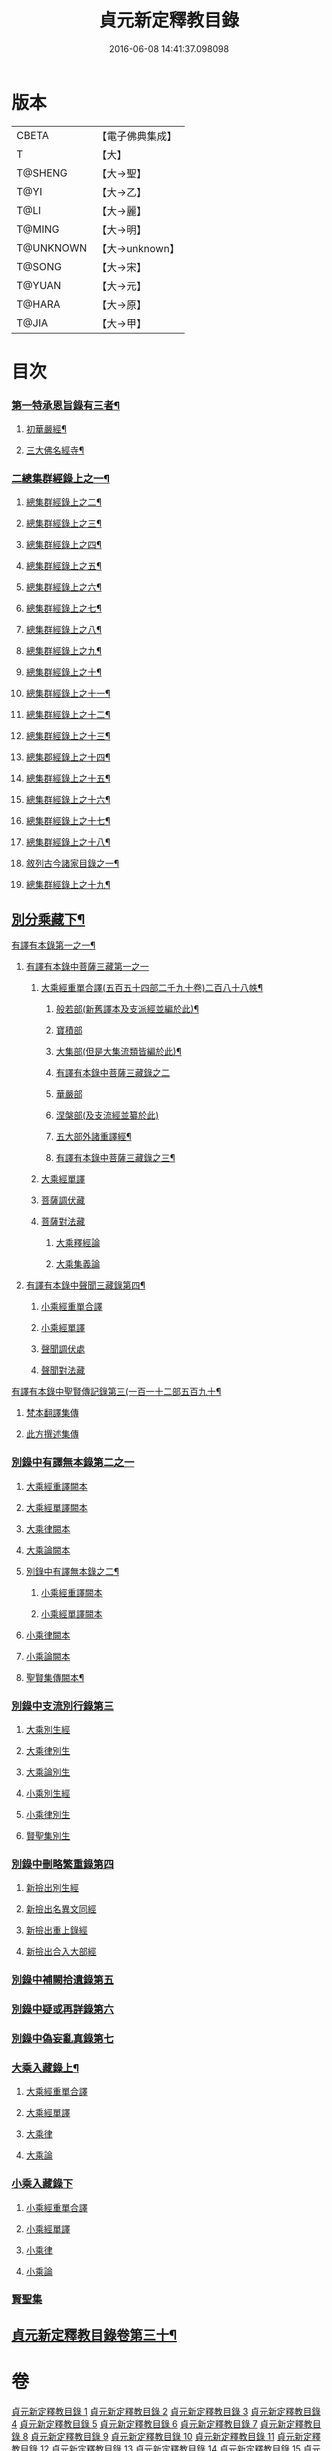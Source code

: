#+TITLE: 貞元新定釋教目錄 
#+DATE: 2016-06-08 14:41:37.098098

* 版本
 |     CBETA|【電子佛典集成】|
 |         T|【大】     |
 |   T@SHENG|【大→聖】   |
 |      T@YI|【大→乙】   |
 |      T@LI|【大→麗】   |
 |    T@MING|【大→明】   |
 | T@UNKNOWN|【大→unknown】|
 |    T@SONG|【大→宋】   |
 |    T@YUAN|【大→元】   |
 |    T@HARA|【大→原】   |
 |     T@JIA|【大→甲】   |

* 目次
*** [[file:KR6s0097_001.txt::001-0771c9][第一特承恩旨錄有三者¶]]
**** [[file:KR6s0097_001.txt::001-0771c10][初華嚴經¶]]
**** [[file:KR6s0097_001.txt::001-0774a9][三大佛名經寺¶]]
*** [[file:KR6s0097_001.txt::001-0774c14][二總集群經錄上之一¶]]
**** [[file:KR6s0097_002.txt::002-0777b24][總集群經錄上之二¶]]
**** [[file:KR6s0097_003.txt::003-0784c7][總集群經錄上之三¶]]
**** [[file:KR6s0097_004.txt::004-0792c20][總集群經錄上之四¶]]
**** [[file:KR6s0097_005.txt::005-0799c17][總集群經錄上之五¶]]
**** [[file:KR6s0097_006.txt::006-0808b21][總集群經錄上之六¶]]
**** [[file:KR6s0097_007.txt::007-0820a18][總集群經錄上之七¶]]
**** [[file:KR6s0097_008.txt::008-0827a22][總集群經錄上之八¶]]
**** [[file:KR6s0097_009.txt::009-0834c21][總集群經錄上之九¶]]
**** [[file:KR6s0097_010.txt::010-0843a15][總集群經錄上之十¶]]
**** [[file:KR6s0097_011.txt::011-0852a8][總集群經錄上之十一¶]]
**** [[file:KR6s0097_012.txt::012-0859a20][總集群經錄上之十二¶]]
**** [[file:KR6s0097_013.txt::013-0865c8][總集群經錄上之十三¶]]
**** [[file:KR6s0097_014.txt::014-0872a20][總集郡經錄上之十四¶]]
**** [[file:KR6s0097_015.txt::015-0879a25][總集群經錄上之十五¶]]
**** [[file:KR6s0097_016.txt::016-0886a9][總集群經錄上之十六¶]]
**** [[file:KR6s0097_017.txt::017-0891b25][總集群經錄上之十七¶]]
**** [[file:KR6s0097_018.txt::018-0897a5][總集群經錄上之十八¶]]
**** [[file:KR6s0097_018.txt::018-0897a6][敘列古今諸家目錄之一¶]]
**** [[file:KR6s0097_019.txt::019-0903c21][總集群經錄上之十九¶]]
** [[file:KR6s0097_020.txt::020-0909c14][別分乘藏下¶]]
**** [[file:KR6s0097_020.txt::020-0909c23][有譯有本錄第一之一¶]]
***** [[file:KR6s0097_020.txt::020-0909c28][有譯有本錄中菩薩三藏第一之一]]
******* [[file:KR6s0097_020.txt::020-0910a14][大乘經重單合譯(五百五十四部二千九十卷)二百八十八帙¶]]
******** [[file:KR6s0097_020.txt::020-0910a19][般若部(新舊譯本及支派經並編於此)¶]]
******** [[file:KR6s0097_020.txt::020-0912b20][寶積部]]
******** [[file:KR6s0097_020.txt::020-0916c10][大集部(但是大集流類皆編於此)¶]]
******** [[file:KR6s0097_021.txt::021-0919a5][有譯有本錄中菩薩三藏錄之二]]
******** [[file:KR6s0097_021.txt::021-0919a6][華嚴部]]
******** [[file:KR6s0097_021.txt::021-0920c28][涅槃部(及支流經並纂於此)]]
******** [[file:KR6s0097_021.txt::021-0921b7][五大部外諸重譯經¶]]
******** [[file:KR6s0097_022.txt::022-0930b22][有譯有本錄中菩薩三藏錄之三¶]]
******* [[file:KR6s0097_022.txt::022-0933b19][大乘經單譯]]
****** [[file:KR6s0097_022.txt::022-0939a14][菩薩調伏藏]]
****** [[file:KR6s0097_022.txt::022-0940a26][菩薩對法藏]]
******* [[file:KR6s0097_022.txt::022-0940b2][大乘釋經論]]
******* [[file:KR6s0097_022.txt::022-0941a27][大乘集義論]]
***** [[file:KR6s0097_023.txt::023-0943c16][有譯有本錄中聲聞三藏錄第四¶]]
******* [[file:KR6s0097_023.txt::023-0944a5][小乘經重單合譯]]
******* [[file:KR6s0097_023.txt::023-0949b19][小乘經單譯]]
****** [[file:KR6s0097_023.txt::023-0951b5][聲聞調伏處]]
****** [[file:KR6s0097_023.txt::023-0953b19][聲聞對法藏]]
**** [[file:KR6s0097_023.txt::023-0955a27][有譯有本錄中聖賢傳記錄第三(一百一十二部五百九十¶]]
***** [[file:KR6s0097_023.txt::023-0955b13][梵本翻譯集傳]]
***** [[file:KR6s0097_023.txt::023-0958a4][此方撰述集傳]]
*** [[file:KR6s0097_024.txt::024-0959b28][別錄中有譯無本錄第二之一]]
***** [[file:KR6s0097_024.txt::024-0959c16][大乘經重譯闕本]]
***** [[file:KR6s0097_024.txt::024-0967a1][大乘經單譯闕本]]
**** [[file:KR6s0097_024.txt::024-0971a27][大乘律闕本]]
**** [[file:KR6s0097_024.txt::024-0971c23][大乘論闕本]]
**** [[file:KR6s0097_025.txt::025-0972b28][別錄中有譯無本錄之二¶]]
***** [[file:KR6s0097_025.txt::025-0972b28][小乘經重譯闕本]]
***** [[file:KR6s0097_025.txt::025-0976c12][小乘經單譯闕本]]
**** [[file:KR6s0097_025.txt::025-0984b23][小乘律闕本]]
**** [[file:KR6s0097_025.txt::025-0985c13][小乘論闕本]]
**** [[file:KR6s0097_025.txt::025-0986a14][聖賢集傳闕本¶]]
*** [[file:KR6s0097_026.txt::026-0987b26][別錄中支流別行錄第三]]
**** [[file:KR6s0097_026.txt::026-0987c7][大乘別生經]]
**** [[file:KR6s0097_026.txt::026-0991c6][大乘律別生]]
**** [[file:KR6s0097_026.txt::026-0991c25][大乘論別生]]
**** [[file:KR6s0097_026.txt::026-0992a15][小乘別生經]]
**** [[file:KR6s0097_026.txt::026-0997a16][小乘律別生]]
**** [[file:KR6s0097_026.txt::026-0997c18][賢聖集別生]]
*** [[file:KR6s0097_027.txt::027-1000a5][別錄中刪略繁重錄第四]]
**** [[file:KR6s0097_027.txt::027-1000a11][新撿出別生經]]
**** [[file:KR6s0097_027.txt::027-1001c21][新撿出名異文同經]]
**** [[file:KR6s0097_027.txt::027-1002c16][新撿出重上錄經]]
**** [[file:KR6s0097_027.txt::027-1003a17][新撿出合入大部經]]
*** [[file:KR6s0097_027.txt::027-1004c28][別錄中補闕拾遺錄第五]]
*** [[file:KR6s0097_028.txt::028-1015c5][別錄中疑或再詳錄第六]]
*** [[file:KR6s0097_028.txt::028-1016b4][別錄中偽妄亂真錄第七]]
*** [[file:KR6s0097_029.txt::029-1024a22][大乘入藏錄上¶]]
***** [[file:KR6s0097_029.txt::029-1024a26][大乘經重單合譯]]
***** [[file:KR6s0097_029.txt::029-1033a7][大乘經單譯]]
**** [[file:KR6s0097_029.txt::029-1036b25][大乘律]]
**** [[file:KR6s0097_029.txt::029-1037a5][大乘論]]
*** [[file:KR6s0097_030.txt::030-1038c9][小乘入藏錄下]]
***** [[file:KR6s0097_030.txt::030-1038c17][小乘經重單合譯]]
***** [[file:KR6s0097_030.txt::030-1041a8][小乘經單譯]]
**** [[file:KR6s0097_030.txt::030-1042a25][小乘律]]
**** [[file:KR6s0097_030.txt::030-1043b21][小乘論]]
*** [[file:KR6s0097_030.txt::030-1044b3][賢聖集]]
** [[file:KR6s0097_030.txt::030-1046b2][貞元新定釋教目錄卷第三十¶]]

* 卷
[[file:KR6s0097_001.txt][貞元新定釋教目錄 1]]
[[file:KR6s0097_002.txt][貞元新定釋教目錄 2]]
[[file:KR6s0097_003.txt][貞元新定釋教目錄 3]]
[[file:KR6s0097_004.txt][貞元新定釋教目錄 4]]
[[file:KR6s0097_005.txt][貞元新定釋教目錄 5]]
[[file:KR6s0097_006.txt][貞元新定釋教目錄 6]]
[[file:KR6s0097_007.txt][貞元新定釋教目錄 7]]
[[file:KR6s0097_008.txt][貞元新定釋教目錄 8]]
[[file:KR6s0097_009.txt][貞元新定釋教目錄 9]]
[[file:KR6s0097_010.txt][貞元新定釋教目錄 10]]
[[file:KR6s0097_011.txt][貞元新定釋教目錄 11]]
[[file:KR6s0097_012.txt][貞元新定釋教目錄 12]]
[[file:KR6s0097_013.txt][貞元新定釋教目錄 13]]
[[file:KR6s0097_014.txt][貞元新定釋教目錄 14]]
[[file:KR6s0097_015.txt][貞元新定釋教目錄 15]]
[[file:KR6s0097_016.txt][貞元新定釋教目錄 16]]
[[file:KR6s0097_017.txt][貞元新定釋教目錄 17]]
[[file:KR6s0097_018.txt][貞元新定釋教目錄 18]]
[[file:KR6s0097_019.txt][貞元新定釋教目錄 19]]
[[file:KR6s0097_020.txt][貞元新定釋教目錄 20]]
[[file:KR6s0097_021.txt][貞元新定釋教目錄 21]]
[[file:KR6s0097_022.txt][貞元新定釋教目錄 22]]
[[file:KR6s0097_023.txt][貞元新定釋教目錄 23]]
[[file:KR6s0097_024.txt][貞元新定釋教目錄 24]]
[[file:KR6s0097_025.txt][貞元新定釋教目錄 25]]
[[file:KR6s0097_026.txt][貞元新定釋教目錄 26]]
[[file:KR6s0097_027.txt][貞元新定釋教目錄 27]]
[[file:KR6s0097_028.txt][貞元新定釋教目錄 28]]
[[file:KR6s0097_029.txt][貞元新定釋教目錄 29]]
[[file:KR6s0097_030.txt][貞元新定釋教目錄 30]]

